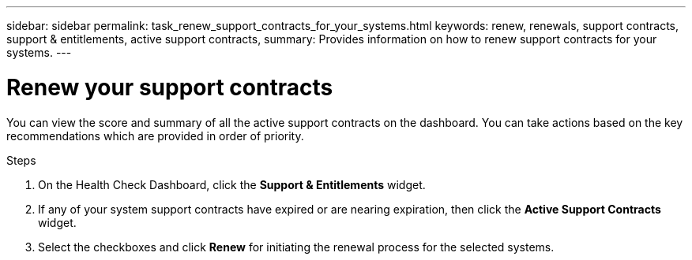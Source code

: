 ---
sidebar: sidebar
permalink: task_renew_support_contracts_for_your_systems.html
keywords: renew, renewals, support contracts, support & entitlements, active support contracts,
summary: Provides information on how to renew support contracts for your systems.
---

= Renew your support contracts
:toc: macro
:toclevels: 1
:hardbreaks:
:nofooter:
:icons: font
:linkattrs:
:imagesdir: ./media/

[.lead]
You can view the score and summary of all the active support contracts on the dashboard. You can take actions based on the key recommendations which are provided in order of priority.

.Steps
. On the Health Check Dashboard, click the *Support & Entitlements* widget.
. If any of your system support contracts have expired or are nearing expiration, then click the *Active Support Contracts* widget.
. Select the checkboxes and click *Renew* for initiating the renewal process for the selected systems.
